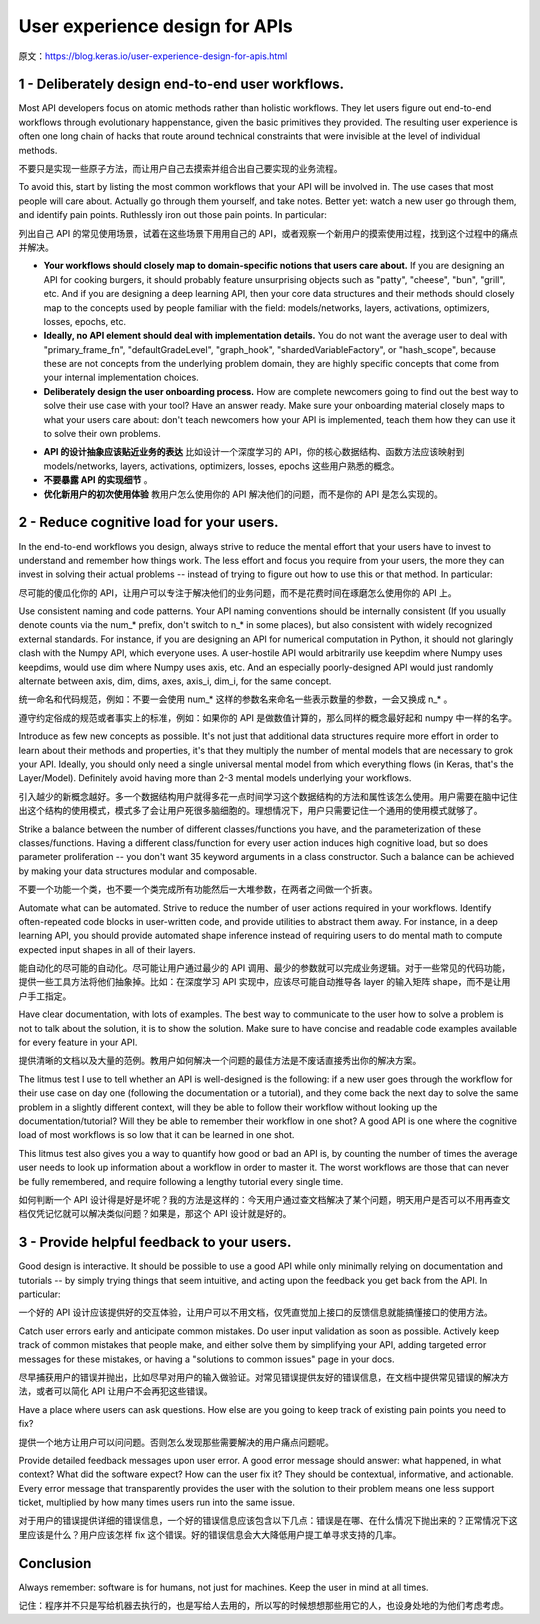 User experience design for APIs
====================================

原文：https://blog.keras.io/user-experience-design-for-apis.html

1 - Deliberately design end-to-end user workflows.
---------------------------------------------------------

Most API developers focus on atomic methods rather than holistic workflows. They let users figure out end-to-end workflows through evolutionary happenstance, given the basic primitives they provided. The resulting user experience is often one long chain of hacks that route around technical constraints that were invisible at the level of individual methods.

不要只是实现一些原子方法，而让用户自己去摸索并组合出自己要实现的业务流程。

To avoid this, start by listing the most common workflows that your API will be involved in. The use cases that most people will care about. Actually go through them yourself, and take notes. Better yet: watch a new user go through them, and identify pain points. Ruthlessly iron out those pain points. In particular:

列出自己 API 的常见使用场景，试着在这些场景下用用自己的 API，或者观察一个新用户的摸索使用过程，找到这个过程中的痛点并解决。

- **Your workflows should closely map to domain-specific notions that users care about.** If you are designing an API for cooking burgers, it should probably feature unsurprising objects such as "patty", "cheese", "bun", "grill", etc. And if you are designing a deep learning API, then your core data structures and their methods should closely map to the concepts used by people familiar with the field: models/networks, layers, activations, optimizers, losses, epochs, etc.
- **Ideally, no API element should deal with implementation details.** You do not want the average user to deal with "primary_frame_fn", "defaultGradeLevel", "graph_hook", "shardedVariableFactory", or "hash_scope", because these are not concepts from the underlying problem domain, they are highly specific concepts that come from your internal implementation choices.
- **Deliberately design the user onboarding process.** How are complete newcomers going to find out the best way to solve their use case with your tool? Have an answer ready. Make sure your onboarding material closely maps to what your users care about: don't teach newcomers how your API is implemented, teach them how they can use it to solve their own problems.


+ **API 的设计抽象应该贴近业务的表达** 比如设计一个深度学习的 API，你的核心数据结构、函数方法应该映射到 models/networks, layers, activations, optimizers, losses, epochs 这些用户熟悉的概念。
+ **不要暴露 API 的实现细节** 。
+ **优化新用户的初次使用体验** 教用户怎么使用你的 API 解决他们的问题，而不是你的 API 是怎么实现的。

2 - Reduce cognitive load for your users.
----------------------------------------------

In the end-to-end workflows you design, always strive to reduce the mental effort that your users have to invest to understand and remember how things work. The less effort and focus you require from your users, the more they can invest in solving their actual problems -- instead of trying to figure out how to use this or that method. In particular:

尽可能的傻瓜化你的 API，让用户可以专注于解决他们的业务问题，而不是花费时间在琢磨怎么使用你的 API 上。

Use consistent naming and code patterns. Your API naming conventions should be internally consistent (If you usually denote counts via the num_* prefix, don't switch to n_* in some places), but also consistent with widely recognized external standards. For instance, if you are designing an API for numerical computation in Python, it should not glaringly clash with the Numpy API, which everyone uses. A user-hostile API would arbitrarily use keepdim where Numpy uses keepdims, would use dim where Numpy uses axis, etc. And an especially poorly-designed API would just randomly alternate between axis, dim, dims, axes, axis_i, dim_i, for the same concept.

统一命名和代码规范，例如：不要一会使用 num_* 这样的参数名来命名一些表示数量的参数，一会又换成 n_* 。

遵守约定俗成的规范或者事实上的标准，例如：如果你的 API 是做数值计算的，那么同样的概念最好起和 numpy 中一样的名字。

Introduce as few new concepts as possible. It's not just that additional data structures require more effort in order to learn about their methods and properties, it's that they multiply the number of mental models that are necessary to grok your API. Ideally, you should only need a single universal mental model from which everything flows (in Keras, that's the Layer/Model). Definitely avoid having more than 2-3 mental models underlying your workflows.

引入越少的新概念越好。多一个数据结构用户就得多花一点时间学习这个数据结构的方法和属性该怎么使用。用户需要在脑中记住出这个结构的使用模式，模式多了会让用户死很多脑细胞的。理想情况下，用户只需要记住一个通用的使用模式就够了。

Strike a balance between the number of different classes/functions you have, and the parameterization of these classes/functions. Having a different class/function for every user action induces high cognitive load, but so does parameter proliferation -- you don't want 35 keyword arguments in a class constructor. Such a balance can be achieved by making your data structures modular and composable.

不要一个功能一个类，也不要一个类完成所有功能然后一大堆参数，在两者之间做一个折衷。

Automate what can be automated. Strive to reduce the number of user actions required in your workflows. Identify often-repeated code blocks in user-written code, and provide utilities to abstract them away. For instance, in a deep learning API, you should provide automated shape inference instead of requiring users to do mental math to compute expected input shapes in all of their layers.

能自动化的尽可能的自动化。尽可能让用户通过最少的 API 调用、最少的参数就可以完成业务逻辑。对于一些常见的代码功能，提供一些工具方法将他们抽象掉。比如：在深度学习 API 实现中，应该尽可能自动推导各 layer 的输入矩阵 shape，而不是让用户手工指定。

Have clear documentation, with lots of examples. The best way to communicate to the user how to solve a problem is not to talk about the solution, it is to show the solution. Make sure to have concise and readable code examples available for every feature in your API.

提供清晰的文档以及大量的范例。教用户如何解决一个问题的最佳方法是不废话直接秀出你的解决方案。

The litmus test I use to tell whether an API is well-designed is the following: if a new user goes through the workflow for their use case on day one (following the documentation or a tutorial), and they come back the next day to solve the same problem in a slightly different context, will they be able to follow their workflow without looking up the documentation/tutorial? Will they be able to remember their workflow in one shot? A good API is one where the cognitive load of most workflows is so low that it can be learned in one shot.

This litmus test also gives you a way to quantify how good or bad an API is, by counting the number of times the average user needs to look up information about a workflow in order to master it. The worst workflows are those that can never be fully remembered, and require following a lengthy tutorial every single time.

如何判断一个 API 设计得是好是坏呢？我的方法是这样的：今天用户通过查文档解决了某个问题，明天用户是否可以不用再查文档仅凭记忆就可以解决类似问题？如果是，那这个 API 设计就是好的。

3 - Provide helpful feedback to your users.
-----------------------------------------------

Good design is interactive. It should be possible to use a good API while only minimally relying on documentation and tutorials -- by simply trying things that seem intuitive, and acting upon the feedback you get back from the API. In particular:

一个好的 API 设计应该提供好的交互体验，让用户可以不用文档，仅凭直觉加上接口的反馈信息就能搞懂接口的使用方法。

Catch user errors early and anticipate common mistakes. Do user input validation as soon as possible. Actively keep track of common mistakes that people make, and either solve them by simplifying your API, adding targeted error messages for these mistakes, or having a "solutions to common issues" page in your docs.

尽早捕获用户的错误并抛出，比如尽早对用户的输入做验证。对常见错误提供友好的错误信息，在文档中提供常见错误的解决方法，或者可以简化 API 让用户不会再犯这些错误。

Have a place where users can ask questions. How else are you going to keep track of existing pain points you need to fix?

提供一个地方让用户可以问问题。否则怎么发现那些需要解决的用户痛点问题呢。

Provide detailed feedback messages upon user error. A good error message should answer: what happened, in what context? What did the software expect? How can the user fix it? They should be contextual, informative, and actionable. Every error message that transparently provides the user with the solution to their problem means one less support ticket, multiplied by how many times users run into the same issue.

对于用户的错误提供详细的错误信息，一个好的错误信息应该包含以下几点：错误是在哪、在什么情况下抛出来的？正常情况下这里应该是什么？用户应该怎样 fix 这个错误。好的错误信息会大大降低用户提工单寻求支持的几率。

Conclusion
---------------

Always remember: software is for humans, not just for machines. Keep the user in mind at all times.

记住：程序并不只是写给机器去执行的，也是写给人去用的，所以写的时候想想那些用它的人，也设身处地的为他们考虑考虑。
